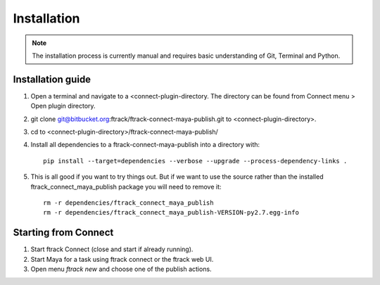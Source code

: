 ..
    :copyright: Copyright (c) 2016 ftrack

.. _maya/installation:

************
Installation
************

.. note::

    The installation process is currently manual and requires basic
    understanding of Git, Terminal and Python.

Installation guide
==================

#.  Open a terminal and navigate to a <connect-plugin-directory. The directory
    can be found from Connect menu > Open plugin directory.
#.  git clone git@bitbucket.org:ftrack/ftrack-connect-maya-publish.git to
    <connect-plugin-directory>.
#.  cd to <connect-plugin-directory>/ftrack-connect-maya-publish/
#.  Install all dependencies to a ftrack-connect-maya-publish into a directory
    with::

        pip install --target=dependencies --verbose --upgrade --process-dependency-links .

#.  This is all good if you want to try things out. But if we want to use the
    source rather than the installed ftrack_connect_maya_publish package you
    will need to remove it::

        rm -r dependencies/ftrack_connect_maya_publish
        rm -r dependencies/ftrack_connect_maya_publish-VERSION-py2.7.egg-info

Starting from Connect
=====================

#.  Start ftrack Connect (close and start if already running).
#.  Start Maya for a task using ftrack connect or the ftrack web UI.
#.  Open menu `ftrack new` and choose one of the publish actions.
